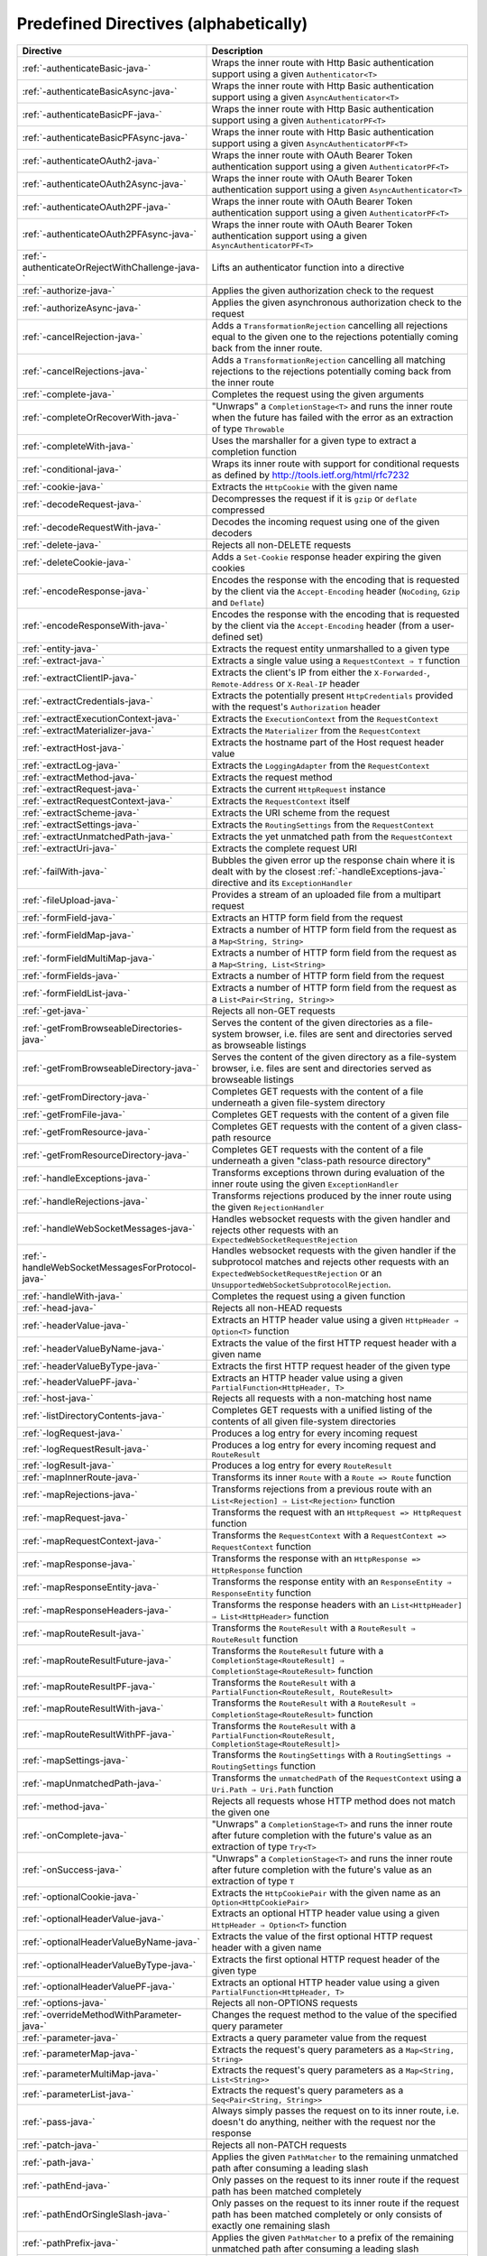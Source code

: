 .. _Predefined Directives:

Predefined Directives (alphabetically)
======================================

================================================ ============================================================================
Directive                                        Description
================================================ ============================================================================
:ref:`-authenticateBasic-java-`                  Wraps the inner route with Http Basic authentication support using a given ``Authenticator<T>``
:ref:`-authenticateBasicAsync-java-`             Wraps the inner route with Http Basic authentication support using a given ``AsyncAuthenticator<T>``
:ref:`-authenticateBasicPF-java-`                Wraps the inner route with Http Basic authentication support using a given ``AuthenticatorPF<T>``
:ref:`-authenticateBasicPFAsync-java-`           Wraps the inner route with Http Basic authentication support using a given ``AsyncAuthenticatorPF<T>``
:ref:`-authenticateOAuth2-java-`                 Wraps the inner route with OAuth Bearer Token authentication support using a given ``AuthenticatorPF<T>``
:ref:`-authenticateOAuth2Async-java-`            Wraps the inner route with OAuth Bearer Token authentication support using a given ``AsyncAuthenticator<T>``
:ref:`-authenticateOAuth2PF-java-`               Wraps the inner route with OAuth Bearer Token authentication support using a given ``AuthenticatorPF<T>``
:ref:`-authenticateOAuth2PFAsync-java-`          Wraps the inner route with OAuth Bearer Token authentication support using a given ``AsyncAuthenticatorPF<T>``
:ref:`-authenticateOrRejectWithChallenge-java-`  Lifts an authenticator function into a directive 
:ref:`-authorize-java-`                          Applies the given authorization check to the request
:ref:`-authorizeAsync-java-`                     Applies the given asynchronous authorization check to the request 
:ref:`-cancelRejection-java-`                    Adds a ``TransformationRejection`` cancelling all rejections equal to the given one to the rejections potentially coming back from the inner route. 
:ref:`-cancelRejections-java-`                   Adds a ``TransformationRejection`` cancelling all matching rejections to the rejections potentially coming back from the inner route
:ref:`-complete-java-`                           Completes the request using the given arguments
:ref:`-completeOrRecoverWith-java-`              "Unwraps" a ``CompletionStage<T>`` and runs the inner route when the future has failed with the error as an extraction of type ``Throwable``
:ref:`-completeWith-java-`                       Uses the marshaller for a given type to extract a completion function
:ref:`-conditional-java-`                        Wraps its inner route with support for conditional requests as defined by http://tools.ietf.org/html/rfc7232
:ref:`-cookie-java-`                             Extracts the ``HttpCookie`` with the given name
:ref:`-decodeRequest-java-`                      Decompresses the  request if it is ``gzip`` or ``deflate`` compressed
:ref:`-decodeRequestWith-java-`                  Decodes the incoming request using one of the given decoders
:ref:`-delete-java-`                             Rejects all non-DELETE requests
:ref:`-deleteCookie-java-`                       Adds a ``Set-Cookie`` response header expiring the given cookies
:ref:`-encodeResponse-java-`                     Encodes the response with the encoding that is requested by the client via the ``Accept-Encoding`` header (``NoCoding``, ``Gzip`` and ``Deflate``)
:ref:`-encodeResponseWith-java-`                 Encodes the response with the encoding that is requested by the client via the ``Accept-Encoding`` header (from a user-defined set)
:ref:`-entity-java-`                             Extracts the request entity unmarshalled to a given type
:ref:`-extract-java-`                            Extracts a single value using a ``RequestContext ⇒ T`` function
:ref:`-extractClientIP-java-`                    Extracts the client's IP from either the ``X-Forwarded-``, ``Remote-Address`` or ``X-Real-IP`` header
:ref:`-extractCredentials-java-`                 Extracts the potentially present ``HttpCredentials`` provided with the request's ``Authorization`` header
:ref:`-extractExecutionContext-java-`            Extracts the ``ExecutionContext`` from the ``RequestContext``
:ref:`-extractMaterializer-java-`                Extracts the ``Materializer`` from the ``RequestContext``
:ref:`-extractHost-java-`                        Extracts the hostname part of the Host request header value
:ref:`-extractLog-java-`                         Extracts the ``LoggingAdapter`` from the ``RequestContext``
:ref:`-extractMethod-java-`                      Extracts the request method
:ref:`-extractRequest-java-`                     Extracts the current ``HttpRequest`` instance
:ref:`-extractRequestContext-java-`              Extracts the ``RequestContext`` itself
:ref:`-extractScheme-java-`                      Extracts the URI scheme from the request
:ref:`-extractSettings-java-`                    Extracts the ``RoutingSettings`` from the ``RequestContext``
:ref:`-extractUnmatchedPath-java-`               Extracts the yet unmatched path from the ``RequestContext``
:ref:`-extractUri-java-`                         Extracts the complete request URI
:ref:`-failWith-java-`                           Bubbles the given error up the response chain where it is dealt with by the closest :ref:`-handleExceptions-java-` directive and its ``ExceptionHandler``
:ref:`-fileUpload-java-`                         Provides a stream of an uploaded file from a multipart request
:ref:`-formField-java-`                          Extracts an HTTP form field from the request
:ref:`-formFieldMap-java-`                       Extracts a number of HTTP form field from the request as a ``Map<String, String>``
:ref:`-formFieldMultiMap-java-`                  Extracts a number of HTTP form field from the request as a ``Map<String, List<String>``
:ref:`-formFields-java-`                         Extracts a number of HTTP form field from the request
:ref:`-formFieldList-java-`                      Extracts a number of HTTP form field from the request as a ``List<Pair<String, String>>``
:ref:`-get-java-`                                Rejects all non-GET requests
:ref:`-getFromBrowseableDirectories-java-`       Serves the content of the given directories as a file-system browser, i.e. files are sent and directories served as browseable listings
:ref:`-getFromBrowseableDirectory-java-`         Serves the content of the given directory as a file-system browser, i.e. files are sent and directories served as browseable listings
:ref:`-getFromDirectory-java-`                   Completes GET requests with the content of a file underneath a given file-system directory
:ref:`-getFromFile-java-`                        Completes GET requests with the content of a given file
:ref:`-getFromResource-java-`                    Completes GET requests with the content of a given class-path resource
:ref:`-getFromResourceDirectory-java-`           Completes GET requests with the content of a file underneath a given "class-path resource directory"
:ref:`-handleExceptions-java-`                   Transforms exceptions thrown during evaluation of the inner route using the given ``ExceptionHandler``
:ref:`-handleRejections-java-`                   Transforms rejections produced by the inner route using the given ``RejectionHandler``
:ref:`-handleWebSocketMessages-java-`            Handles websocket requests with the given handler and rejects other requests with an ``ExpectedWebSocketRequestRejection``
:ref:`-handleWebSocketMessagesForProtocol-java-` Handles websocket requests with the given handler if the subprotocol matches and rejects other requests with an ``ExpectedWebSocketRequestRejection`` or an ``UnsupportedWebSocketSubprotocolRejection``.
:ref:`-handleWith-java-`                         Completes the request using a given function
:ref:`-head-java-`                               Rejects all non-HEAD requests
:ref:`-headerValue-java-`                        Extracts an HTTP header value using a given ``HttpHeader ⇒ Option<T>`` function
:ref:`-headerValueByName-java-`                  Extracts the value of the first HTTP request header with a given name
:ref:`-headerValueByType-java-`                  Extracts the first HTTP request header of the given type
:ref:`-headerValuePF-java-`                      Extracts an HTTP header value using a given ``PartialFunction<HttpHeader, T>``
:ref:`-host-java-`                               Rejects all requests with a non-matching host name
:ref:`-listDirectoryContents-java-`              Completes GET requests with a unified listing of the contents of all given file-system directories
:ref:`-logRequest-java-`                         Produces a log entry for every incoming request
:ref:`-logRequestResult-java-`                   Produces a log entry for every incoming request and ``RouteResult``
:ref:`-logResult-java-`                          Produces a log entry for every ``RouteResult``
:ref:`-mapInnerRoute-java-`                      Transforms its inner ``Route`` with a ``Route => Route`` function
:ref:`-mapRejections-java-`                      Transforms rejections from a previous route with an ``List<Rejection] ⇒ List<Rejection>`` function
:ref:`-mapRequest-java-`                         Transforms the request with an ``HttpRequest => HttpRequest`` function
:ref:`-mapRequestContext-java-`                  Transforms the ``RequestContext`` with a ``RequestContext => RequestContext`` function
:ref:`-mapResponse-java-`                        Transforms the response with an ``HttpResponse => HttpResponse`` function
:ref:`-mapResponseEntity-java-`                  Transforms the response entity with an ``ResponseEntity ⇒ ResponseEntity`` function
:ref:`-mapResponseHeaders-java-`                 Transforms the response headers with an ``List<HttpHeader] ⇒ List<HttpHeader>`` function
:ref:`-mapRouteResult-java-`                     Transforms the ``RouteResult`` with a ``RouteResult ⇒ RouteResult`` function
:ref:`-mapRouteResultFuture-java-`               Transforms the ``RouteResult`` future with a ``CompletionStage<RouteResult] ⇒ CompletionStage<RouteResult>`` function
:ref:`-mapRouteResultPF-java-`                   Transforms the ``RouteResult`` with a ``PartialFunction<RouteResult, RouteResult>``
:ref:`-mapRouteResultWith-java-`                 Transforms the ``RouteResult`` with a ``RouteResult ⇒ CompletionStage<RouteResult>`` function
:ref:`-mapRouteResultWithPF-java-`               Transforms the ``RouteResult`` with a ``PartialFunction<RouteResult, CompletionStage<RouteResult]>``
:ref:`-mapSettings-java-`                        Transforms the ``RoutingSettings`` with a ``RoutingSettings ⇒ RoutingSettings`` function
:ref:`-mapUnmatchedPath-java-`                   Transforms the ``unmatchedPath`` of the ``RequestContext`` using a ``Uri.Path ⇒ Uri.Path`` function
:ref:`-method-java-`                             Rejects all requests whose HTTP method does not match the given one
:ref:`-onComplete-java-`                         "Unwraps" a ``CompletionStage<T>`` and runs the inner route after future completion with the future's value as an extraction of type ``Try<T>``
:ref:`-onSuccess-java-`                          "Unwraps" a ``CompletionStage<T>`` and runs the inner route after future completion with the future's value as an extraction of type ``T``
:ref:`-optionalCookie-java-`                     Extracts the ``HttpCookiePair`` with the given name as an ``Option<HttpCookiePair>``
:ref:`-optionalHeaderValue-java-`                Extracts an optional HTTP header value using a given ``HttpHeader ⇒ Option<T>`` function
:ref:`-optionalHeaderValueByName-java-`          Extracts the value of the first optional HTTP request header with a given name
:ref:`-optionalHeaderValueByType-java-`          Extracts the first optional HTTP request header of the given type
:ref:`-optionalHeaderValuePF-java-`              Extracts an optional HTTP header value using a given ``PartialFunction<HttpHeader, T>``
:ref:`-options-java-`                            Rejects all non-OPTIONS requests
:ref:`-overrideMethodWithParameter-java-`        Changes the request method to the value of the specified query parameter
:ref:`-parameter-java-`                          Extracts a query parameter value from the request
:ref:`-parameterMap-java-`                       Extracts the request's query parameters as a ``Map<String, String>``
:ref:`-parameterMultiMap-java-`                  Extracts the request's query parameters as a ``Map<String, List<String>>``
:ref:`-parameterList-java-`                      Extracts the request's query parameters as a ``Seq<Pair<String, String>>``
:ref:`-pass-java-`                               Always simply passes the request on to its inner route, i.e. doesn't do anything, neither with the request nor the response
:ref:`-patch-java-`                              Rejects all non-PATCH requests
:ref:`-path-java-`                               Applies the given ``PathMatcher`` to the remaining unmatched path after consuming a leading slash
:ref:`-pathEnd-java-`                            Only passes on the request to its inner route if the request path has been matched completely
:ref:`-pathEndOrSingleSlash-java-`               Only passes on the request to its inner route if the request path has been matched completely or only consists of exactly one remaining slash
:ref:`-pathPrefix-java-`                         Applies the given ``PathMatcher`` to a prefix of the remaining unmatched path after consuming a leading slash
:ref:`-pathPrefixTest-java-`                     Checks whether the unmatchedPath has a prefix matched by the given ``PathMatcher`` after implicitly consuming a leading slash
:ref:`-pathSingleSlash-java-`                    Only passes on the request to its inner route if the request path consists of exactly one remaining slash
:ref:`-pathSuffix-java-`                         Applies the given ``PathMatcher`` to a suffix of the remaining unmatched path (Caution: check java!)
:ref:`-pathSuffixTest-java-`                     Checks whether the unmatched path has a suffix matched by the given ``PathMatcher`` (Caution: check java!)
:ref:`-post-java-`                               Rejects all non-POST requests
:ref:`-provide-java-`                            Injects a given value into a directive
:ref:`-put-java-`                                Rejects all non-PUT requests
:ref:`-rawPathPrefix-java-`                      Applies the given matcher directly to a prefix of the unmatched path of the ``RequestContext``, without implicitly consuming a leading slash
:ref:`-rawPathPrefixTest-java-`                  Checks whether the unmatchedPath has a prefix matched by the given ``PathMatcher``
:ref:`-recoverRejections-java-`                  Transforms rejections from the inner route with an ``List<Rejection] ⇒ RouteResult`` function
:ref:`-recoverRejectionsWith-java-`              Transforms rejections from the inner route with an ``List<Rejection] ⇒ CompletionStage<RouteResult>`` function
:ref:`-redirect-java-`                           Completes the request with redirection response of the given type to the given URI
:ref:`-redirectToNoTrailingSlashIfPresent-java-` If the request path ends with a slash, redirects to the same uri without trailing slash in the path
:ref:`-redirectToTrailingSlashIfMissing-java-`   If the request path doesn't end with a slash, redirects to the same uri with trailing slash in the path
:ref:`-reject-java-`                             Rejects the request with the given rejections
:ref:`-rejectEmptyResponse-java-`                Converts responses with an empty entity into (empty) rejections
:ref:`-requestEncodedWith-java-`                 Rejects the request with an ``UnsupportedRequestEncodingRejection`` if its encoding doesn't match the given one
:ref:`-requestEntityEmpty-java-`                 Rejects if the request entity is non-empty
:ref:`-requestEntityPresent-java-`               Rejects with a ``RequestEntityExpectedRejection`` if the request entity is empty
:ref:`-respondWithDefaultHeader-java-`           Adds a given response header if the response doesn't already contain a header with the same name
:ref:`-respondWithDefaultHeaders-java-`          Adds the subset of the given headers to the response which doesn't already have a header with the respective name present in the response
:ref:`-respondWithHeader-java-`                  Unconditionally adds a given header to the outgoing response
:ref:`-respondWithHeaders-java-`                 Unconditionally adds the given headers to the outgoing response
:ref:`-responseEncodingAccepted-java-`           Rejects the request with an ``UnacceptedResponseEncodingRejection`` if the given response encoding is not accepted by the client
:ref:`-scheme-java-`                             Rejects all requests whose URI scheme doesn't match the given one
:ref:`-selectPreferredLanguage-java-`            Inspects the request's ``Accept-Language`` header and determines, which of a given set of language alternatives is preferred by the client
:ref:`-setCookie-java-`                          Adds a ``Set-Cookie`` response header with the given cookies
:ref:`-uploadedFile-java-`                       Streams one uploaded file from a multipart request to a file on disk
:ref:`-validate-java-`                           Checks a given condition before running its inner route
:ref:`-withoutRequestTimeout-java-`              Disables :ref:`request timeouts <request-timeout>` for a given route.
:ref:`-withExecutionContext-java-`               Runs its inner route with the given alternative ``ExecutionContext``
:ref:`-withMaterializer-java-`                   Runs its inner route with the given alternative ``Materializer``
:ref:`-withLog-java-`                            Runs its inner route with the given alternative ``LoggingAdapter``
:ref:`-withRangeSupport-java-`                   Adds ``Accept-Ranges: bytes`` to responses to GET requests, produces partial responses if the initial request contained a valid ``Range`` header
:ref:`-withRequestTimeout-java-`                 Configures the :ref:`request timeouts <request-timeout>` for a given route.
:ref:`-withRequestTimeoutResponse-java-`         Prepares the ``HttpResponse`` that is emitted if a request timeout is triggered. ``RequestContext => RequestContext`` function
:ref:`-withSettings-java-`                       Runs its inner route with the given alternative ``RoutingSettings``
================================================ ============================================================================

